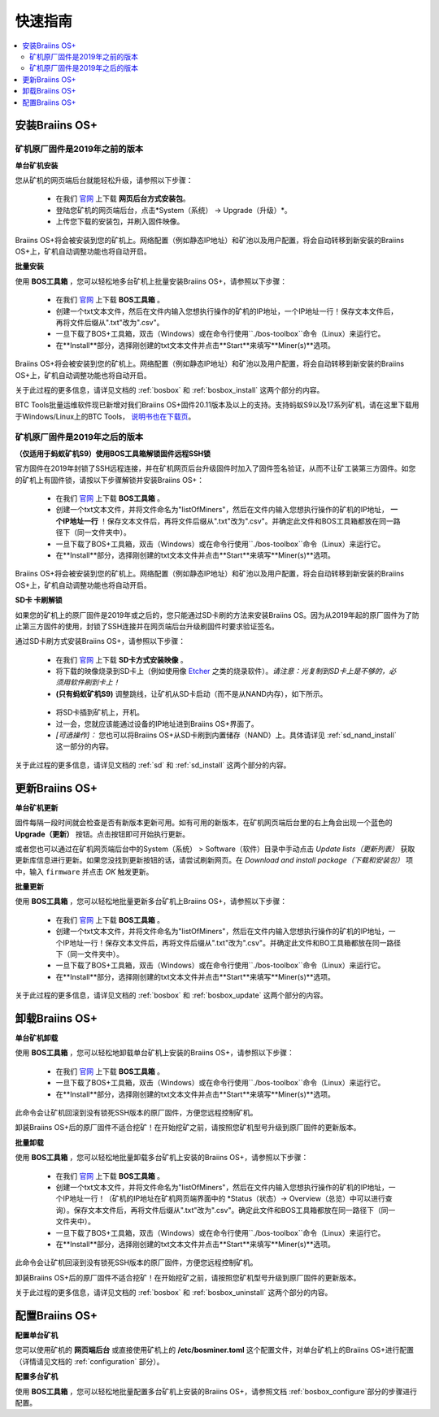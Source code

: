 ###########
快速指南
###########

.. contents::
  :local:
  :depth: 2

*******************
安装Braiins OS+
*******************

============================================
矿机原厂固件是2019年之前的版本
============================================

**单台矿机安装**

.. raw:: html

  <iframe width="560" height="315" src="https://www.youtube.com/embed/PjCZIVkTuLI" frameborder="0" allow="accelerometer; autoplay; encrypted-media; gyroscope; picture-in-picture" allowfullscreen></iframe>

您从矿机的网页端后台就能轻松升级，请参照以下步骤：

  * 在我们 `官网 <https://zh.braiins-os.com/plus/download/>`_ 上下载 **网页后台方式安装包**。
  * 登陆您矿机的网页端后台，点击*System（系统） -> Upgrade（升级）*。
  * 上传您下载的安装包，并刷入固件映像。

Braiins OS+将会被安装到您的矿机上。网络配置（例如静态IP地址）和矿池以及用户配置，将会自动转移到新安装的Braiins OS+上，矿机自动调整功能也将自动开启。 

**批量安装**

.. raw:: html

  <iframe width="560" height="315" src="https://www.youtube.com/embed/0RTKiqwJ4to" frameborder="0" allow="accelerometer; autoplay; encrypted-media; gyroscope; picture-in-picture" allowfullscreen></iframe>

使用 **BOS工具箱** ，您可以轻松地多台矿机上批量安装Braiins OS+，请参照以下步骤：

  * 在我们 `官网 <https://zh.braiins-os.com/plus/download/>`_ 上下载 **BOS工具箱** 。  
  * 创建一个txt文本文件，然后在文件内输入您想执行操作的矿机的IP地址，一个IP地址一行！保存文本文件后，再将文件后缀从".txt"改为".csv"。     
  * 一旦下载了BOS+工具箱，双击（Windows）或在命令行使用``./bos-toolbox``命令（Linux）来运行它。
  * 在**Install**部分，选择刚创建的txt文本文件并点击**Start**来填写**Miner(s)**选项。

Braiins OS+将会被安装到您的矿机上。网络配置（例如静态IP地址）和矿池以及用户配置，将会自动转移到新安装的Braiins OS+上，矿机自动调整功能也将自动开启。 

关于此过程的更多信息，请详见文档的 :ref:`bosbox` 和 :ref:`bosbox_install` 这两个部分的内容。

BTC Tools批量运维软件现已新增对我们Braiins OS+固件20.11版本及以上的支持。支持蚂蚁S9以及17系列矿机，请在这里下载用于Windows/Linux上的BTC Tools， `说明书也在下载页 <https://btccom.zendesk.com/hc/en-us/articles/360020105012>`_。

==================================================
矿机原厂固件是2019年之后的版本
==================================================

**（仅适用于蚂蚁矿机S9）使用BOS工具箱解锁固件远程SSH锁**

官方固件在2019年封锁了SSH远程连接，并在矿机网页后台升级固件时加入了固件签名验证，从而不让矿工装第三方固件。如您的矿机上有固件锁，请按以下步骤解锁并安装Braiins OS+：

  * 在我们 `官网 <https://zh.braiins.com/os/plus/download/>`_ 上下载 **BOS工具箱** 。
  * 创建一个txt文本文件，并将文件命名为"listOfMiners"，然后在文件内输入您想执行操作的矿机的IP地址， **一个IP地址一行** ！保存文本文件后，再将文件后缀从".txt"改为".csv"。并确定此文件和BOS工具箱都放在同一路径下（同一文件夹中）。 
  * 一旦下载了BOS+工具箱，双击（Windows）或在命令行使用``./bos-toolbox``命令（Linux）来运行它。
  * 在**Install**部分，选择刚创建的txt文本文件并点击**Start**来填写**Miner(s)**选项。
  
Braiins OS+将会被安装到您的矿机上。网络配置（例如静态IP地址）和矿池以及用户配置，将会自动转移到新安装的Braiins OS+上，矿机自动调整功能也将自动开启。 

**SD卡 卡刷解锁**

如果您的矿机上的原厂固件是2019年或之后的，您只能通过SD卡刷的方法来安装Braiins OS。因为从2019年起的原厂固件为了防止第三方固件的使用，封锁了SSH连接并在网页端后台升级刷固件时要求验证签名。

通过SD卡刷方式安装Braiins OS+，请参照以下步骤：

 * 在我们 `官网 <https://zh.braiins-os.com/plus/download/>`_ 上下载 **SD卡方式安装映像** 。
 * 将下载的映像烧录到SD卡上（例如使用像 `Etcher <https://etcher.io/>`_ 之类的烧录软件）。*请注意：光复制到SD卡上是不够的，必须用软件刷到卡上！*
 * **(只有蚂蚁矿机S9)** 调整跳线，让矿机从SD卡启动（而不是从NAND内存），如下所示。

  .. |pic1| image:: ../_static/s9-jumpers.png
      :width: 45%
      :alt: S9 跳线

  .. |pic2| image:: ../_static/s9-jumpers-board.png
      :width: 45%
      :alt: S9 跳线板

  |pic1|  |pic2|

 * 将SD卡插到矿机上，开机。
 * 过一会，您就应该能通过设备的IP地址进到Braiins OS+界面了。
 * *[可选操作]：* 您也可以将Braiins OS+从SD卡刷到内置储存（NAND）上。具体请详见 :ref:`sd_nand_install`这一部分的内容。

关于此过程的更多信息，请详见文档的 :ref:`sd` 和 :ref:`sd_install` 这两个部分的内容。

******************
更新Braiins OS+
******************

**单台矿机更新**

固件每隔一段时间就会检查是否有新版本更新可用。如有可用的新版本，在矿机网页端后台里的右上角会出现一个蓝色的 **Upgrade（更新）** 按钮。点击按钮即可开始执行更新。

或者您也可以通过在矿机网页端后台中的System（系统） > Software（软件）目录中手动点击 *Update lists（更新列表）* 获取更新库信息进行更新。如果您没找到更新按钮的话，请尝试刷新网页。在 *Download and install package（下载和安装包）* 项中，输入 ``firmware`` 并点击 *OK* 触发更新。 

**批量更新**

使用 **BOS工具箱** ，您可以轻松地批量更新多台矿机上Braiins OS+，请参照以下步骤：

  * 在我们 `官网 <https://zh.braiins-os.com/plus/download/>`_ 上下载 **BOS工具箱** 。
  * 创建一个txt文本文件，并将文件命名为"listOfMiners"，然后在文件内输入您想执行操作的矿机的IP地址，一个IP地址一行！保存文本文件后，再将文件后缀从".txt"改为".csv"。并确定此文件和BO工具箱都放在同一路径下（同一文件夹中）。 
  * 一旦下载了BOS+工具箱，双击（Windows）或在命令行使用``./bos-toolbox``命令（Linux）来运行它。
  * 在**Install**部分，选择刚创建的txt文本文件并点击**Start**来填写**Miner(s)**选项。
  
关于此过程的更多信息，请详见文档的 :ref:`bosbox` 和 :ref:`bosbox_update` 这两个部分的内容。  

*********************
卸载Braiins OS+
*********************

**单台矿机卸载**

使用 **BOS工具箱** ，您可以轻松地卸载单台矿机上安装的Braiins OS+，请参照以下步骤：

  * 在我们 `官网 <https://zh.braiins-os.com/plus/download/>`_ 上下载 **BOS工具箱** 。
  * 一旦下载了BOS+工具箱，双击（Windows）或在命令行使用``./bos-toolbox``命令（Linux）来运行它。
  * 在**Install**部分，选择刚创建的txt文本文件并点击**Start**来填写**Miner(s)**选项。

此命令会让矿机回滚到没有锁死SSH版本的原厂固件，方便您远程控制矿机。

卸装Braiins OS+后的原厂固件不适合挖矿！在开始挖矿之前，请按照您矿机型号升级到原厂固件的更新版本。

**批量卸载**

使用 **BOS工具箱** ，您可以轻松地批量卸载多台矿机上安装的Braiins OS+，请参照以下步骤：

  * 在我们 `官网 <https://zh.braiins-os.com/plus/download/>`_ 上下载 **BOS工具箱** 。
  * 创建一个txt文本文件，并将文件命名为"listOfMiners"，然后在文件内输入您想执行操作的矿机的IP地址，一个IP地址一行！（矿机的IP地址在矿机网页端界面中的 *Status（状态）-> Overview（总览）中可以进行查询）。保存文本文件后，再将文件后缀从".txt"改为".csv"。确定此文件和BOS工具箱都放在同一路径下（同一文件夹中）。 
  * 一旦下载了BOS+工具箱，双击（Windows）或在命令行使用``./bos-toolbox``命令（Linux）来运行它。
  * 在**Install**部分，选择刚创建的txt文本文件并点击**Start**来填写**Miner(s)**选项。 

此命令会让矿机回滚到没有锁死SSH版本的原厂固件，方便您远程控制矿机。

卸装Braiins OS+后的原厂固件不适合挖矿！在开始挖矿之前，请按照您矿机型号升级到原厂固件的更新版本。

关于此过程的更多信息，请详见文档的 :ref:`bosbox` 和 :ref:`bosbox_uninstall` 这两个部分的内容。  

*********************
配置Braiins OS+
*********************

**配置单台矿机**

.. raw:: html

  <iframe width="560" height="315" src="https://www.youtube.com/embed/PjCZIVkTuLI" frameborder="0" allow="accelerometer; autoplay; encrypted-media; gyroscope; picture-in-picture" allowfullscreen></iframe>

您可以使用矿机的 **网页端后台** 或直接使用矿机上的 **/etc/bosminer.toml** 这个配置文件，对单台矿机上的Braiins OS+进行配置（详情请见文档的 :ref:`configuration` 部分）。

**配置多台矿机**

.. raw:: html

  <iframe width="560" height="315" src="https://www.youtube.com/embed/4jQCu6yuXUA" frameborder="0" allow="accelerometer; autoplay; encrypted-media; gyroscope; picture-in-picture" allowfullscreen></iframe>

使用 **BOS工具箱** ，您可以轻松地批量配置多台矿机上安装的Braiins OS+，请参照文档 :ref:`bosbox_configure`部分的步骤进行配置。
